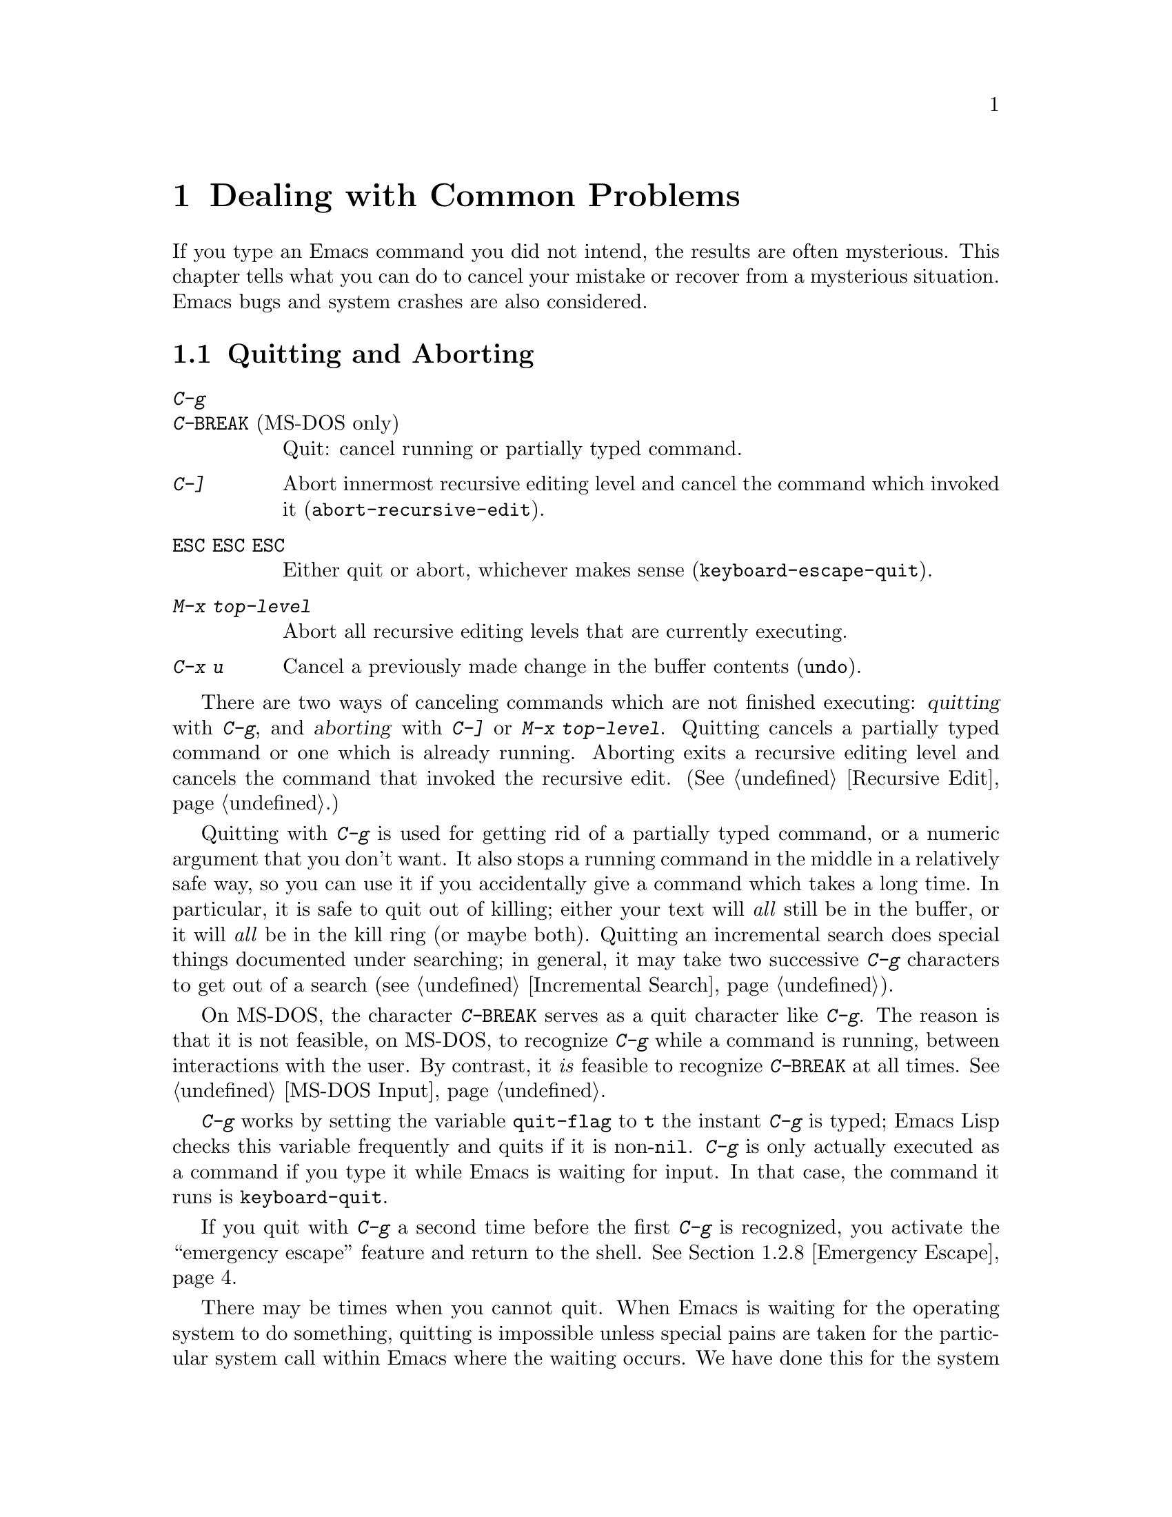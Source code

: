 @c This is part of the Emacs manual.
@c Copyright (C) 1985, 86, 87, 93, 94, 95, 1997 Free Software Foundation, Inc.
@c See file emacs.texi for copying conditions.
@iftex
@chapter Dealing with Common Problems

  If you type an Emacs command you did not intend, the results are often
mysterious.  This chapter tells what you can do to cancel your mistake or
recover from a mysterious situation.  Emacs bugs and system crashes are
also considered.
@end iftex

@node Quitting, Lossage, Customization, Top
@section Quitting and Aborting
@cindex quitting

@table @kbd
@item C-g
@itemx C-@key{BREAK} @r{(MS-DOS only)}
Quit: cancel running or partially typed command.
@item C-]
Abort innermost recursive editing level and cancel the command which
invoked it (@code{abort-recursive-edit}).
@item @key{ESC} @key{ESC} @key{ESC}
Either quit or abort, whichever makes sense (@code{keyboard-escape-quit}).
@item M-x top-level
Abort all recursive editing levels that are currently executing.
@item C-x u
Cancel a previously made change in the buffer contents (@code{undo}).
@end table

  There are two ways of canceling commands which are not finished
executing: @dfn{quitting} with @kbd{C-g}, and @dfn{aborting} with
@kbd{C-]} or @kbd{M-x top-level}.  Quitting cancels a partially typed
command or one which is already running.  Aborting exits a recursive
editing level and cancels the command that invoked the recursive edit.
(@xref{Recursive Edit}.)

@cindex quitting
@kindex C-g
  Quitting with @kbd{C-g} is used for getting rid of a partially typed
command, or a numeric argument that you don't want.  It also stops a
running command in the middle in a relatively safe way, so you can use
it if you accidentally give a command which takes a long time.  In
particular, it is safe to quit out of killing; either your text will
@emph{all} still be in the buffer, or it will @emph{all} be in the kill
ring (or maybe both).  Quitting an incremental search does special
things documented under searching; in general, it may take two
successive @kbd{C-g} characters to get out of a search
(@pxref{Incremental Search}).

  On MS-DOS, the character @kbd{C-@key{BREAK}} serves as a quit character
like @kbd{C-g}.  The reason is that it is not feasible, on MS-DOS, to
recognize @kbd{C-g} while a command is running, between interactions
with the user.  By contrast, it @emph{is} feasible to recognize
@kbd{C-@key{BREAK}} at all times.  @xref{MS-DOS Input}.

@findex keyboard-quit
  @kbd{C-g} works by setting the variable @code{quit-flag} to @code{t}
the instant @kbd{C-g} is typed; Emacs Lisp checks this variable
frequently and quits if it is non-@code{nil}.  @kbd{C-g} is only
actually executed as a command if you type it while Emacs is waiting for
input.  In that case, the command it runs is @code{keyboard-quit}.

  If you quit with @kbd{C-g} a second time before the first @kbd{C-g} is
recognized, you activate the ``emergency escape'' feature and return to
the shell.  @xref{Emergency Escape}.

@cindex NFS and quitting
  There may be times when you cannot quit.  When Emacs is waiting for
the operating system to do something, quitting is impossible unless
special pains are taken for the particular system call within Emacs
where the waiting occurs.  We have done this for the system calls that
users are likely to want to quit from, but it's possible you will find
another.  In one very common case---waiting for file input or output
using NFS---Emacs itself knows how to quit, but most NFS implementations
simply do not allow user programs to stop waiting for NFS when the NFS
server is hung.

@cindex aborting recursive edit
@findex abort-recursive-edit
@kindex C-]
  Aborting with @kbd{C-]} (@code{abort-recursive-edit}) is used to get
out of a recursive editing level and cancel the command which invoked
it.  Quitting with @kbd{C-g} does not do this, and could not do this,
because it is used to cancel a partially typed command @emph{within} the
recursive editing level.  Both operations are useful.  For example, if
you are in a recursive edit and type @kbd{C-u 8} to enter a numeric
argument, you can cancel that argument with @kbd{C-g} and remain in the
recursive edit.

@findex keyboard-escape-quit
@kindex ESC ESC ESC
  The command @kbd{@key{ESC} @key{ESC} @key{ESC}}
(@code{keyboard-escape-quit}) can either quit or abort.  This key was
defined because @key{ESC} is used to ``get out'' in many PC programs.
It can cancel a prefix argument, clear a selected region, or get out of
a Query Replace, like @kbd{C-g}.  It can get out of the minibuffer or a
recursive edit, like @kbd{C-]}.  It can also get out of splitting the
frame into multiple windows, like @kbd{C-x 1}.  One thing it cannot do,
however, is stop a command that is running.  That's because it executes
as an ordinary command, and Emacs doesn't notice it until it is ready
for a command.

@findex top-level
  The command @kbd{M-x top-level} is equivalent to ``enough'' @kbd{C-]}
commands to get you out of all the levels of recursive edits that you
are in.  @kbd{C-]} gets you out one level at a time, but @kbd{M-x
top-level} goes out all levels at once.  Both @kbd{C-]} and @kbd{M-x
top-level} are like all other commands, and unlike @kbd{C-g}, in that
they take effect only when Emacs is ready for a command.  @kbd{C-]} is
an ordinary key and has its meaning only because of its binding in the
keymap.  @xref{Recursive Edit}.

  @kbd{C-x u} (@code{undo}) is not strictly speaking a way of canceling
a command, but you can think of it as canceling a command that already
finished executing.  @xref{Undo}.

@node Lossage, Bugs, Quitting, Top
@section Dealing with Emacs Trouble

  This section describes various conditions in which Emacs fails to work
normally, and how to recognize them and correct them.

@menu
* DEL Gets Help::       What to do if @key{DEL} doesn't delete.
* Stuck Recursive::     `[...]' in mode line around the parentheses.
* Screen Garbled::      Garbage on the screen.
* Text Garbled::        Garbage in the text.
* Unasked-for Search::  Spontaneous entry to incremental search.
* Memory Full::         How to cope when you run out of memory.
* After a Crash::       Recovering editing in an Emacs session that crashed.
* Emergency Escape::    Emergency escape---
                          What to do if Emacs stops responding.
* Total Frustration::   When you are at your wits' end.
@end menu

@node DEL Gets Help
@subsection If @key{DEL} Fails to Delete

  If you find that @key{DEL} enters Help like @kbd{Control-h} instead of
deleting a character, your terminal is sending the wrong code for
@key{DEL}.  You can work around this problem by changing the keyboard
translation table (@pxref{Keyboard Translations}).

@node Stuck Recursive
@subsection Recursive Editing Levels

  Recursive editing levels are important and useful features of Emacs, but
they can seem like malfunctions to the user who does not understand them.

  If the mode line has square brackets @samp{[@dots{}]} around the parentheses
that contain the names of the major and minor modes, you have entered a
recursive editing level.  If you did not do this on purpose, or if you
don't understand what that means, you should just get out of the recursive
editing level.  To do so, type @kbd{M-x top-level}.  This is called getting
back to top level.  @xref{Recursive Edit}.

@node Screen Garbled
@subsection Garbage on the Screen

  If the data on the screen looks wrong, the first thing to do is see
whether the text is really wrong.  Type @kbd{C-l} to redisplay the
entire screen.  If the screen appears correct after this, the problem
was entirely in the previous screen update.  (Otherwise, see @ref{Text
Garbled}.)

  Display updating problems often result from an incorrect termcap entry
for the terminal you are using.  The file @file{etc/TERMS} in the Emacs
distribution gives the fixes for known problems of this sort.
@file{INSTALL} contains general advice for these problems in one of its
sections.  Very likely there is simply insufficient padding for certain
display operations.  To investigate the possibility that you have this sort
of problem, try Emacs on another terminal made by a different manufacturer.
If problems happen frequently on one kind of terminal but not another kind,
it is likely to be a bad termcap entry, though it could also be due to a
bug in Emacs that appears for terminals that have or that lack specific
features.

@node Text Garbled
@subsection Garbage in the Text

  If @kbd{C-l} shows that the text is wrong, try undoing the changes to it
using @kbd{C-x u} until it gets back to a state you consider correct.  Also
try @kbd{C-h l} to find out what command you typed to produce the observed
results.

  If a large portion of text appears to be missing at the beginning or
end of the buffer, check for the word @samp{Narrow} in the mode line.
If it appears, the text you don't see is probably still present, but
temporarily off-limits.  To make it accessible again, type @kbd{C-x n
w}.  @xref{Narrowing}.

@node Unasked-for Search
@subsection Spontaneous Entry to Incremental Search

  If Emacs spontaneously displays @samp{I-search:} at the bottom of the
screen, it means that the terminal is sending @kbd{C-s} and @kbd{C-q}
according to the poorly designed xon/xoff ``flow control'' protocol.

  If this happens to you, your best recourse is to put the terminal in a
mode where it will not use flow control, or give it so much padding that
it will never send a @kbd{C-s}.  (One way to increase the amount of
padding is to set the variable @code{baud-rate} to a larger value.  Its
value is the terminal output speed, measured in the conventional units
of baud.)

@cindex flow control
@cindex xon-xoff
@findex enable-flow-control
  If you don't succeed in turning off flow control, the next best thing
is to tell Emacs to cope with it.  To do this, call the function
@code{enable-flow-control}.

@findex enable-flow-control-on
  Typically there are particular terminal types with which you must use
flow control.  You can conveniently ask for flow control on those
terminal types only, using @code{enable-flow-control-on}.  For example,
if you find you must use flow control on VT-100 and H19 terminals, put
the following in your @file{.emacs} file:

@example
(enable-flow-control-on "vt100" "h19")
@end example

  When flow control is enabled, you must type @kbd{C-\} to get the
effect of a @kbd{C-s}, and type @kbd{C-^} to get the effect of a
@kbd{C-q}.  (These aliases work by means of keyboard translations; see
@ref{Keyboard Translations}.)

@node Memory Full
@subsection Running out of Memory
@cindex memory full
@cindex out of memory

  If you get the error message @samp{Virtual memory exceeded}, save your
modified buffers with @kbd{C-x s}.  This method of saving them has the
smallest need for additional memory.  Emacs keeps a reserve of memory
which it makes available when this error happens; that should be enough
to enable @kbd{C-x s} to complete its work.

  Once you have saved your modified buffers, you can exit this Emacs job
and start another, or you can use @kbd{M-x kill-some-buffers} to free
space in the current Emacs job.  If you kill buffers containing a
substantial amount of text, you can safely go on editing.  Emacs refills
its memory reserve automatically when it sees sufficient free space
available, in case you run out of memory another time.

  Do not use @kbd{M-x buffer-menu} to save or kill buffers when you run
out of memory, because the buffer menu needs a fair amount memory
itself, and the reserve supply may not be enough.

@node After a Crash
@subsection Recovery After a Crash

  If Emacs or the computer crashes, you can recover the files you were
editing at the time of the crash from their auto-save files.  To do
this, start Emacs again and type the command @kbd{M-x recover-session}.

  This command initially displays a buffer which lists interrupted
session files, each with its date.  You must choose which session to
recover from.  Typically the one you want is the most recent one.  Move
point to the one you choose, and type @kbd{C-c C-c}.

  Then @code{recover-session} asks about each of the files that you were
editing during that session; it asks whether to recover that file.  If
you answer @kbd{y} for a file, it shows the dates of that file and its
auto-save file, then asks once again whether to recover that file.  For
the second question, you must confirm with @kbd{yes}.  If you do, Emacs
visits the file but gets the text from the auto-save file.

  When @code{recover-session} is done, the files you've chosen to
recover are present in Emacs buffers.  You should then save them.  Only
this---saving them---updates the files themselves.

@node Emergency Escape
@subsection Emergency Escape

  Because at times there have been bugs causing Emacs to loop without
checking @code{quit-flag}, a special feature causes Emacs to be suspended
immediately if you type a second @kbd{C-g} while the flag is already set,
so you can always get out of GNU Emacs.  Normally Emacs recognizes and
clears @code{quit-flag} (and quits!) quickly enough to prevent this from
happening.  (On MS-DOS and compatible systems, type @kbd{C-@key{BREAK}}
twice.)

  When you resume Emacs after a suspension caused by multiple @kbd{C-g}, it
asks two questions before going back to what it had been doing:

@example
Auto-save? (y or n)
Abort (and dump core)? (y or n)
@end example

@noindent
Answer each one with @kbd{y} or @kbd{n} followed by @key{RET}.

  Saying @kbd{y} to @samp{Auto-save?} causes immediate auto-saving of all
modified buffers in which auto-saving is enabled.

  Saying @kbd{y} to @samp{Abort (and dump core)?} causes an illegal instruction to be
executed, dumping core.  This is to enable a wizard to figure out why Emacs
was failing to quit in the first place.  Execution does not continue
after a core dump.  If you answer @kbd{n}, execution does continue.  With
luck, GNU Emacs will ultimately check @code{quit-flag} and quit normally.
If not, and you type another @kbd{C-g}, it is suspended again.

  If Emacs is not really hung, just slow, you may invoke the double
@kbd{C-g} feature without really meaning to.  Then just resume and answer
@kbd{n} to both questions, and you will arrive at your former state.
Presumably the quit you requested will happen soon.

  The double-@kbd{C-g} feature is turned off when Emacs is running under
the X Window System, since you can use the window manager to kill Emacs
or to create another window and run another program.

  On MS-DOS and compatible systems, the emergency escape feature is
sometimes unavailable, even if you press @kbd{C-@key{BREAK}} twice, when
some system call (MS-DOS or BIOS) hangs, or when Emacs is stuck in a
very tight endless loop (in C code, @strong{not} in Lisp code).

@node Total Frustration
@subsection Help for Total Frustration
@cindex Eliza
@cindex doctor

  If using Emacs (or something else) becomes terribly frustrating and none
of the techniques described above solve the problem, Emacs can still help
you.

  First, if the Emacs you are using is not responding to commands, type
@kbd{C-g C-g} to get out of it and then start a new one.

@findex doctor
  Second, type @kbd{M-x doctor @key{RET}}.

  The doctor will help you feel better.  Each time you say something to
the doctor, you must end it by typing @key{RET} @key{RET}.  This lets
the doctor know you are finished.

@node Bugs, Contributing, Lossage, Top
@section Reporting Bugs

@cindex bugs
  Sometimes you will encounter a bug in Emacs.  Although we cannot
promise we can or will fix the bug, and we might not even agree that it
is a bug, we want to hear about problems you encounter.  Often we agree
they are bugs and want to fix them.

  To make it possible for us to fix a bug, you must report it.  In order
to do so effectively, you must know when and how to do it.

@menu
* Criteria:  Bug Criteria.	 Have you really found a bug?
* Understanding Bug Reporting::	 How to report a bug effectively.
* Checklist::			 Steps to follow for a good bug report.
* Sending Patches::		 How to send a patch for GNU Emacs.
@end menu

@node Bug Criteria
@subsection When Is There a Bug

  If Emacs executes an illegal instruction, or dies with an operating
system error message that indicates a problem in the program (as opposed to
something like ``disk full''), then it is certainly a bug.

  If Emacs updates the display in a way that does not correspond to what is
in the buffer, then it is certainly a bug.  If a command seems to do the
wrong thing but the problem corrects itself if you type @kbd{C-l}, it is a
case of incorrect display updating.

  Taking forever to complete a command can be a bug, but you must make
certain that it was really Emacs's fault.  Some commands simply take a
long time.  Type @kbd{C-g} (@kbd{C-@key{BREAK}} on MS-DOS) and then @kbd{C-h l}
to see whether the input Emacs received was what you intended to type;
if the input was such that you @emph{know} it should have been processed
quickly, report a bug.  If you don't know whether the command should
take a long time, find out by looking in the manual or by asking for
assistance.

  If a command you are familiar with causes an Emacs error message in a
case where its usual definition ought to be reasonable, it is probably a
bug.

  If a command does the wrong thing, that is a bug.  But be sure you know
for certain what it ought to have done.  If you aren't familiar with the
command, or don't know for certain how the command is supposed to work,
then it might actually be working right.  Rather than jumping to
conclusions, show the problem to someone who knows for certain.

  Finally, a command's intended definition may not be the best
possible definition for editing with.  This is a very important sort
of problem, but it is also a matter of judgment.  Also, it is easy to
come to such a conclusion out of ignorance of some of the existing
features.  It is probably best not to complain about such a problem
until you have checked the documentation in the usual ways, feel
confident that you understand it, and know for certain that what you
want is not available.  If you are not sure what the command is
supposed to do after a careful reading of the manual, check the index
and glossary for any terms that may be unclear.

  If after careful rereading of the manual you still do not understand
what the command should do, that indicates a bug in the manual, which
you should report.  The manual's job is to make everything clear to
people who are not Emacs experts---including you.  It is just as
important to report documentation bugs as program bugs.

  If the on-line documentation string of a function or variable disagrees
with the manual, one of them must be wrong; that is a bug.

@node Understanding Bug Reporting
@subsection Understanding Bug Reporting

@findex emacs-version
  When you decide that there is a bug, it is important to report it and to
report it in a way which is useful.  What is most useful is an exact
description of what commands you type, starting with the shell command to
run Emacs, until the problem happens.

  The most important principle in reporting a bug is to report
@emph{facts}.  Hypotheses and verbal descriptions are no substitute for
the detailed raw data.  Reporting the facts is straightforward, but many
people strain to posit explanations and report them instead of the
facts.  If the explanations are based on guesses about how Emacs is
implemented, they will be useless; meanwhile, lacking the facts, we will
have no real information about the bug.

  For example, suppose that you type @kbd{C-x C-f /glorp/baz.ugh
@key{RET}}, visiting a file which (you know) happens to be rather large,
and Emacs displayed @samp{I feel pretty today}.  The best way to report
the bug is with a sentence like the preceding one, because it gives all
the facts.

  A bad way would be to assume that the problem is due to the size of
the file and say, ``I visited a large file, and Emacs displayed @samp{I
feel pretty today}.''  This is what we mean by ``guessing
explanations.''  The problem is just as likely to be due to the fact
that there is a @samp{z} in the file name.  If this is so, then when we
got your report, we would try out the problem with some ``large file,''
probably with no @samp{z} in its name, and not see any problem.  There
is no way in the world that we could guess that we should try visiting a
file with a @samp{z} in its name.

  Alternatively, the problem might be due to the fact that the file starts
with exactly 25 spaces.  For this reason, you should make sure that you
inform us of the exact contents of any file that is needed to reproduce the
bug.  What if the problem only occurs when you have typed the @kbd{C-x C-a}
command previously?  This is why we ask you to give the exact sequence of
characters you typed since starting the Emacs session.

  You should not even say ``visit a file'' instead of @kbd{C-x C-f} unless
you @emph{know} that it makes no difference which visiting command is used.
Similarly, rather than saying ``if I have three characters on the line,''
say ``after I type @kbd{@key{RET} A B C @key{RET} C-p},'' if that is
the way you entered the text.@refill

  So please don't guess any explanations when you report a bug.  If you
want to actually @emph{debug} the problem, and report explanations that
are more than guesses, that is useful---but please include the facts as
well.

@node Checklist
@subsection Checklist for Bug Reports

@cindex reporting bugs
  The best way to send a bug report is to mail it electronically to the
Emacs maintainers at @email{bug-gnu-emacs@@gnu.org}, or to
@email{emacs-pretest-bug@@gnu.org} if you are pretesting an Emacs beta
release.  (If you want to suggest a change as an improvement, use the
same address.)

  If you'd like to read the bug reports, you can find them on the
newsgroup @samp{gnu.emacs.bug}; keep in mind, however, that as a
spectator you should not criticize anything about what you see there.
The purpose of bug reports is to give information to the Emacs
maintainers.  Spectators are welcome only as long as they do not
interfere with this.  In particular, some bug reports contain large
amounts of data; spectators should not complain about this.

  Please do not post bug reports using netnews; mail is more reliable
than netnews about reporting your correct address, which we may need in
order to ask you for more information.

  If you can't send electronic mail, then mail the bug report on paper
or machine-readable media to this address:

@format
GNU Emacs Bugs
Free Software Foundation
59 Temple Place, Suite 330
Boston, MA 02111-1307 USA
@end format

  We do not promise to fix the bug; but if the bug is serious,
or ugly, or easy to fix, chances are we will want to.

@findex report-emacs-bug
  A convenient way to send a bug report for Emacs is to use the command
@kbd{M-x report-emacs-bug}.  This sets up a mail buffer (@pxref{Sending
Mail}) and automatically inserts @emph{some} of the essential
information.  However, it cannot supply all the necessary information;
you should still read and follow the guidelines below, so you can enter
the other crucial information by hand before you send the message.

  To enable maintainers to investigate a bug, your report
should include all these things:

@itemize @bullet
@item
The version number of Emacs.  Without this, we won't know whether there
is any point in looking for the bug in the current version of GNU
Emacs.

You can get the version number by typing @kbd{M-x emacs-version
@key{RET}}.  If that command does not work, you probably have something
other than GNU Emacs, so you will have to report the bug somewhere
else.

@item
The type of machine you are using, and the operating system name and
version number.  @kbd{M-x emacs-version @key{RET}} provides this
information too.  Copy its output from the @samp{*Messages*} buffer, so
that you get it all and get it accurately.

@item
The operands given to the @code{configure} command when Emacs was
installed.

@item
A complete list of any modifications you have made to the Emacs source.
(We may not have time to investigate the bug unless it happens in an
unmodified Emacs.  But if you've made modifications and you don't tell
us, you are sending us on a wild goose chase.)

Be precise about these changes.  A description in English is not
enough---send a context diff for them.

Adding files of your own, or porting to another machine, is a
modification of the source.

@item
Details of any other deviations from the standard procedure for installing
GNU Emacs.

@item
The complete text of any files needed to reproduce the bug.

  If you can tell us a way to cause the problem without visiting any files,
please do so.  This makes it much easier to debug.  If you do need files,
make sure you arrange for us to see their exact contents.  For example, it
can often matter whether there are spaces at the ends of lines, or a
newline after the last line in the buffer (nothing ought to care whether
the last line is terminated, but try telling the bugs that).

@item
The precise commands we need to type to reproduce the bug.

@findex open-dribble-file
@cindex dribble file
@cindex logging keystrokes
  The easy way to record the input to Emacs precisely is to write a
dribble file.  To start the file, execute the Lisp expression

@example
(open-dribble-file "~/dribble")
@end example

@noindent
using @kbd{M-:} or from the @samp{*scratch*} buffer just after
starting Emacs.  From then on, Emacs copies all your input to the
specified dribble file until the Emacs process is killed.

@item
@findex open-termscript
@cindex termscript file
@cindex @env{TERM} environment variable
For possible display bugs, the terminal type (the value of environment
variable @env{TERM}), the complete termcap entry for the terminal from
@file{/etc/termcap} (since that file is not identical on all machines),
and the output that Emacs actually sent to the terminal.

The way to collect the terminal output is to execute the Lisp expression

@example
(open-termscript "~/termscript")
@end example

@noindent
using @kbd{M-:} or from the @samp{*scratch*} buffer just after
starting Emacs.  From then on, Emacs copies all terminal output to the
specified termscript file as well, until the Emacs process is killed.
If the problem happens when Emacs starts up, put this expression into
your @file{.emacs} file so that the termscript file will be open when
Emacs displays the screen for the first time.

Be warned: it is often difficult, and sometimes impossible, to fix a
terminal-dependent bug without access to a terminal of the type that
stimulates the bug.@refill

@item
If non-ASCII text or internationalization is relevant, the locale that
was current when you started Emacs.  You can use this shell command to
view the relevant values:

@example
echo LC_ALL=$LC_ALL LC_CTYPE=$LC_CTYPE LANG=$LANG
@end example

You can use the @kbd{M-!} command to execute the shell command from
Emacs, and then copy the output from the @samp{*Messages*} buffer into
the bug report.

@item
A description of what behavior you observe that you believe is
incorrect.  For example, ``The Emacs process gets a fatal signal,'' or,
``The resulting text is as follows, which I think is wrong.''

Of course, if the bug is that Emacs gets a fatal signal, then one can't
miss it.  But if the bug is incorrect text, the maintainer might fail to
notice what is wrong.  Why leave it to chance?

Even if the problem you experience is a fatal signal, you should still
say so explicitly.  Suppose something strange is going on, such as, your
copy of the source is out of sync, or you have encountered a bug in the
C library on your system.  (This has happened!)  Your copy might crash
and the copy here might not.  If you @emph{said} to expect a crash, then
when Emacs here fails to crash, we would know that the bug was not
happening.  If you don't say to expect a crash, then we would not know
whether the bug was happening---we would not be able to draw any
conclusion from our observations.

@item
If the bug is that the Emacs Manual or the Emacs Lisp Reference Manual
fails to describe the actual behavior of Emacs, or that the text is
confusing, copy in the text from the online manual which you think is
at fault.  If the section is small, just the section name is enough.

@item
If the manifestation of the bug is an Emacs error message, it is
important to report the precise text of the error message, and a
backtrace showing how the Lisp program in Emacs arrived at the error.

To get the error message text accurately, copy it from the
@samp{*Messages*} buffer into the bug report.  Copy all of it, not just
part.

To make a backtrace for the error, evaluate the Lisp expression
@code{(setq @w{debug-on-error t})} before the error happens (that is to
say, you must execute that expression and then make the bug happen).
This causes the error to run the Lisp debugger, which shows you a
backtrace.  Copy the text of the debugger's backtrace into the bug
report.

This use of the debugger is possible only if you know how to make the
bug happen again.  If you can't make it happen again, at least copy
the whole error message.

@item
Check whether any programs you have loaded into the Lisp world,
including your @file{.emacs} file, set any variables that may affect the
functioning of Emacs.  Also, see whether the problem happens in a
freshly started Emacs without loading your @file{.emacs} file (start
Emacs with the @code{-q} switch to prevent loading the init file).  If
the problem does @emph{not} occur then, you must report the precise
contents of any programs that you must load into the Lisp world in order
to cause the problem to occur.

@item
If the problem does depend on an init file or other Lisp programs that
are not part of the standard Emacs system, then you should make sure it
is not a bug in those programs by complaining to their maintainers
first.  After they verify that they are using Emacs in a way that is
supposed to work, they should report the bug.

@item
If you wish to mention something in the GNU Emacs source, show the line
of code with a few lines of context.  Don't just give a line number.

The line numbers in the development sources don't match those in your
sources.  It would take extra work for the maintainers to determine what
code is in your version at a given line number, and we could not be
certain.

@item
Additional information from a C debugger such as GDB might enable
someone to find a problem on a machine which he does not have available.
If you don't know how to use GDB, please read the GDB manual---it is not
very long, and using GDB is easy.  You can find the GDB distribution,
including the GDB manual in online form, in most of the same places you
can find the Emacs distribution.  To run Emacs under GDB, you should
switch to the @file{src} subdirectory in which Emacs was compiled, then
do @samp{gdb emacs}.  It is important for the directory @file{src} to be
current so that GDB will read the @file{.gdbinit} file in this
directory.

However, you need to think when you collect the additional information
if you want it to show what causes the bug.

@cindex backtrace for bug reports
For example, many people send just a backtrace, but that is not very
useful by itself.  A simple backtrace with arguments often conveys
little about what is happening inside GNU Emacs, because most of the
arguments listed in the backtrace are pointers to Lisp objects.  The
numeric values of these pointers have no significance whatever; all that
matters is the contents of the objects they point to (and most of the
contents are themselves pointers).

@findex debug_print
To provide useful information, you need to show the values of Lisp
objects in Lisp notation.  Do this for each variable which is a Lisp
object, in several stack frames near the bottom of the stack.  Look at
the source to see which variables are Lisp objects, because the debugger
thinks of them as integers.

To show a variable's value in Lisp syntax, first print its value, then
use the user-defined GDB command @code{pr} to print the Lisp object in
Lisp syntax.  (If you must use another debugger, call the function
@code{debug_print} with the object as an argument.)  The @code{pr}
command is defined by the file @file{.gdbinit}, and it works only if you
are debugging a running process (not with a core dump).

To make Lisp errors stop Emacs and return to GDB, put a breakpoint at
@code{Fsignal}.

For a short listing of Lisp functions running, type the GDB
command @code{xbacktrace}.  

The file @file{.gdbinit} defines several other commands that are useful
for examining the data types and contents of Lisp objects.  Their names
begin with @samp{x}.  These commands work at a lower level than
@code{pr}, and are less convenient, but they may work even when
@code{pr} does not, such as when debugging a core dump or when Emacs has
had a fatal signal.

@cindex debugging Emacs, tricks and techniques
More detailed advice and other useful techniques for debugging Emacs
are available in the file @file{etc/DEBUG} in the Emacs distribution.
That file also includes instructions for investigating problems
whereby Emacs stops responding (many people assume that Emacs is
``hung,'' whereas in fact it might be in an infinite loop).

In an installed Emacs, the file @file{etc/DEBUG} is in the same
directory where the Emacs on-line documentation file @file{DOC},
typically in the @file{/usr/local/share/emacs/@var{version}/etc/}
directory.  The directory for your installation is stored in the
variable @code{data-directory}.
@end itemize

Here are some things that are not necessary in a bug report:

@itemize @bullet
@item
A description of the envelope of the bug---this is not necessary for a
reproducible bug.

Often people who encounter a bug spend a lot of time investigating
which changes to the input file will make the bug go away and which
changes will not affect it.

This is often time-consuming and not very useful, because the way we
will find the bug is by running a single example under the debugger with
breakpoints, not by pure deduction from a series of examples.  You might
as well save time by not searching for additional examples.

Of course, if you can find a simpler example to report @emph{instead} of
the original one, that is a convenience.  Errors in the output will be
easier to spot, running under the debugger will take less time, etc.

However, simplification is not vital; if you can't do this or don't have
time to try, please report the bug with your original test case.

@item
A system-call trace of Emacs execution.

System-call traces are very useful for certain special kinds of
debugging, but in most cases they give little useful information.  It is
therefore strange that many people seem to think that @emph{the} way to
report information about a crash is to send a system-call trace.  Perhaps
this is a habit formed from experience debugging programs that don't
have source code or debugging symbols.

In most programs, a backtrace is normally far, far more informative than
a system-call trace.  Even in Emacs, a simple backtrace is generally
more informative, though to give full information you should supplement
the backtrace by displaying variable values and printing them as Lisp
objects with @code{pr} (see above).

@item
A patch for the bug.

A patch for the bug is useful if it is a good one.  But don't omit the
other information that a bug report needs, such as the test case, on the
assumption that a patch is sufficient.  We might see problems with your
patch and decide to fix the problem another way, or we might not
understand it at all.  And if we can't understand what bug you are
trying to fix, or why your patch should be an improvement, we mustn't
install it.

@ifinfo
@xref{Sending Patches}, for guidelines on how to make it easy for us to
understand and install your patches.
@end ifinfo

@item
A guess about what the bug is or what it depends on.

Such guesses are usually wrong.  Even experts can't guess right about
such things without first using the debugger to find the facts.
@end itemize

@node Sending Patches
@subsection Sending Patches for GNU Emacs

@cindex sending patches for GNU Emacs
@cindex patches, sending
  If you would like to write bug fixes or improvements for GNU Emacs,
that is very helpful.  When you send your changes, please follow these
guidelines to make it easy for the maintainers to use them.  If you
don't follow these guidelines, your information might still be useful,
but using it will take extra work.  Maintaining GNU Emacs is a lot of
work in the best of circumstances, and we can't keep up unless you do
your best to help.

@itemize @bullet
@item
Send an explanation with your changes of what problem they fix or what
improvement they bring about.  For a bug fix, just include a copy of the
bug report, and explain why the change fixes the bug.

(Referring to a bug report is not as good as including it, because then
we will have to look it up, and we have probably already deleted it if
we've already fixed the bug.)

@item
Always include a proper bug report for the problem you think you have
fixed.  We need to convince ourselves that the change is right before
installing it.  Even if it is correct, we might have trouble
understanding it if we don't have a way to reproduce the problem.

@item
Include all the comments that are appropriate to help people reading the
source in the future understand why this change was needed.

@item
Don't mix together changes made for different reasons.
Send them @emph{individually}.

If you make two changes for separate reasons, then we might not want to
install them both.  We might want to install just one.  If you send them
all jumbled together in a single set of diffs, we have to do extra work
to disentangle them---to figure out which parts of the change serve
which purpose.  If we don't have time for this, we might have to ignore
your changes entirely.

If you send each change as soon as you have written it, with its own
explanation, then two changes never get tangled up, and we can consider
each one properly without any extra work to disentangle them.

@item
Send each change as soon as that change is finished.  Sometimes people
think they are helping us by accumulating many changes to send them all
together.  As explained above, this is absolutely the worst thing you
could do.

Since you should send each change separately, you might as well send it
right away.  That gives us the option of installing it immediately if it
is important.

@item
Use @samp{diff -c} to make your diffs.  Diffs without context are hard
to install reliably.  More than that, they are hard to study; we must
always study a patch to decide whether we want to install it.  Unidiff
format is better than contextless diffs, but not as easy to read as
@samp{-c} format.

If you have GNU diff, use @samp{diff -c -F'^[_a-zA-Z0-9$]+ *('} when
making diffs of C code.  This shows the name of the function that each
change occurs in.

@item
Avoid any ambiguity as to which is the old version and which is the new.
Please make the old version the first argument to diff, and the new
version the second argument.  And please give one version or the other a
name that indicates whether it is the old version or your new changed
one.

@item
Write the change log entries for your changes.  This is both to save us
the extra work of writing them, and to help explain your changes so we
can understand them.

The purpose of the change log is to show people where to find what was
changed.  So you need to be specific about what functions you changed;
in large functions, it's often helpful to indicate where within the
function the change was.

On the other hand, once you have shown people where to find the change,
you need not explain its purpose in the change log.  Thus, if you add a
new function, all you need to say about it is that it is new.  If you
feel that the purpose needs explaining, it probably does---but put the
explanation in comments in the code.  It will be more useful there.

Please read the @file{ChangeLog} files in the @file{src} and @file{lisp}
directories to see what sorts of information to put in, and to learn the
style that we use.  If you would like your name to appear in the header
line, showing who made the change, send us the header line.
@xref{Change Log}.

@item
When you write the fix, keep in mind that we can't install a change that
would break other systems.  Please think about what effect your change
will have if compiled on another type of system.

Sometimes people send fixes that @emph{might} be an improvement in
general---but it is hard to be sure of this.  It's hard to install
such changes because we have to study them very carefully.  Of course,
a good explanation of the reasoning by which you concluded the change
was correct can help convince us.

The safest changes are changes to the configuration files for a
particular machine.  These are safe because they can't create new bugs
on other machines.

Please help us keep up with the workload by designing the patch in a
form that is clearly safe to install.
@end itemize

@node Contributing, Service, Bugs, Top
@section Contributing to Emacs Development

If you would like to help pretest Emacs releases to assure they work
well, or if you would like to work on improving Emacs, please contact
the maintainers at @email{bug-gnu-emacs@@gnu.org}.  A pretester
should be prepared to investigate bugs as well as report them.  If you'd
like to work on improving Emacs, please ask for suggested projects or
suggest your own ideas.

If you have already written an improvement, please tell us about it.  If
you have not yet started work, it is useful to contact
@email{bug-gnu-emacs@@gnu.org} before you start; it might be
possible to suggest ways to make your extension fit in better with the
rest of Emacs.

@node Service, Command Arguments, Contributing, Top
@section How To Get Help with GNU Emacs

If you need help installing, using or changing GNU Emacs, there are two
ways to find it:

@itemize @bullet
@item
Send a message to the mailing list
@email{help-gnu-emacs@@gnu.org}, or post your request on
newsgroup @code{gnu.emacs.help}.  (This mailing list and newsgroup
interconnect, so it does not matter which one you use.)

@item
Look in the service directory for someone who might help you for a fee.
The service directory is found in the file named @file{etc/SERVICE} in the
Emacs distribution.
@end itemize
